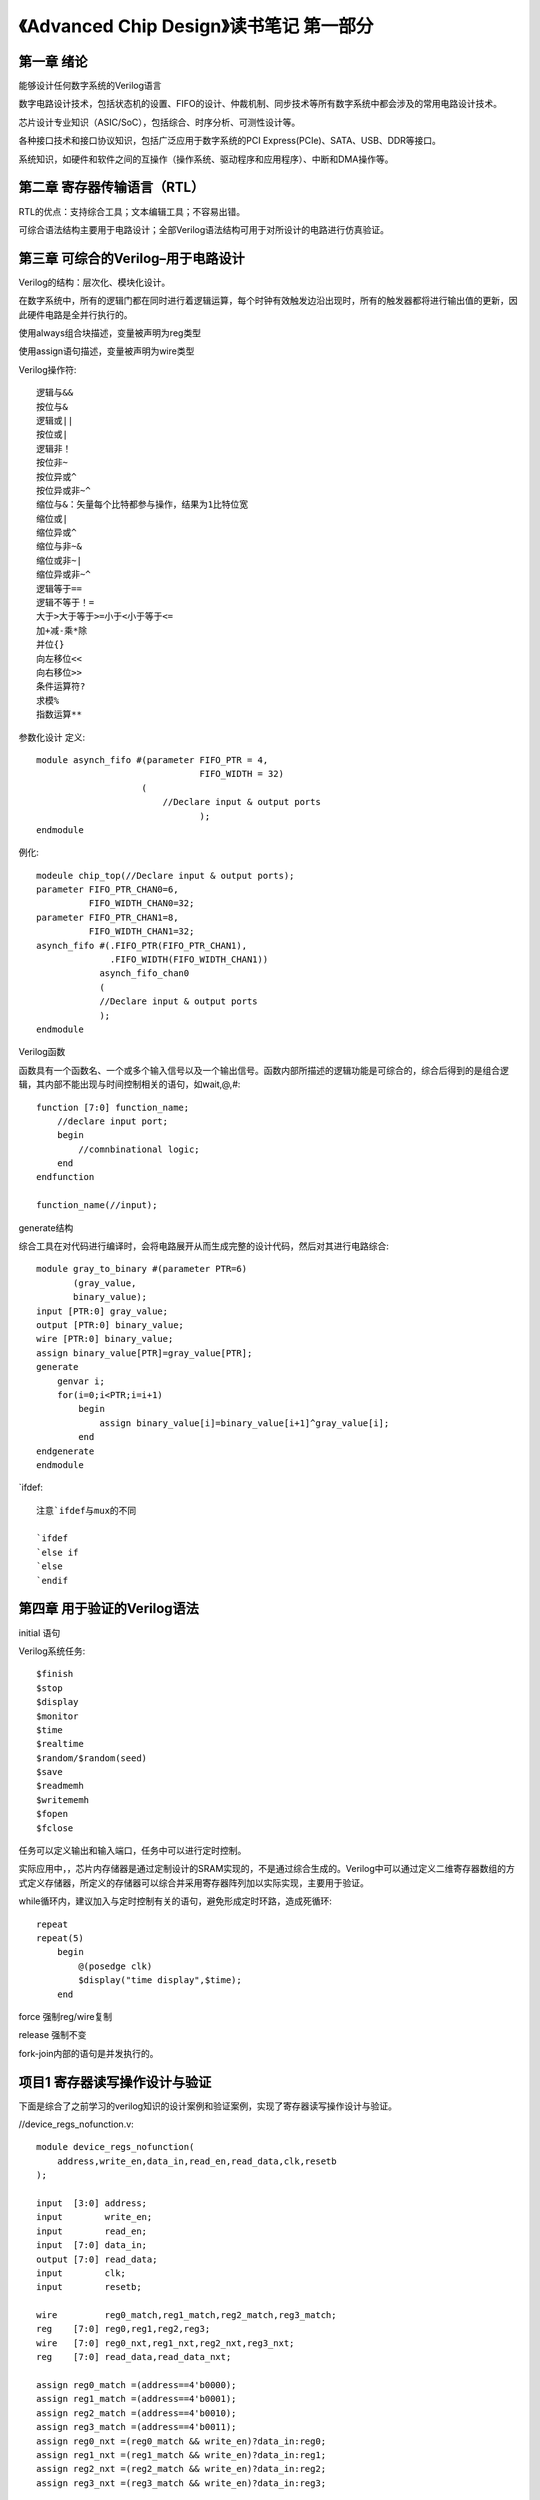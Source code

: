 《Advanced Chip Design》读书笔记 第一部分
================================================================

第一章 绪论
--------------------------------

能够设计任何数字系统的Verilog语言

数字电路设计技术，包括状态机的设置、FIFO的设计、仲裁机制、同步技术等所有数字系统中都会涉及的常用电路设计技术。

芯片设计专业知识（ASIC/SoC），包括综合、时序分析、可测性设计等。

各种接口技术和接口协议知识，包括广泛应用于数字系统的PCI Express(PCIe)、SATA、USB、DDR等接口。

系统知识，如硬件和软件之间的互操作（操作系统、驱动程序和应用程序）、中断和DMA操作等。

第二章 寄存器传输语言（RTL）
--------------------------------

RTL的优点：支持综合工具；文本编辑工具；不容易出错。

可综合语法结构主要用于电路设计；全部Verilog语法结构可用于对所设计的电路进行仿真验证。

第三章 可综合的Verilog–用于电路设计
--------------------------------

Verilog的结构：层次化、模块化设计。

在数字系统中，所有的逻辑门都在同时进行着逻辑运算，每个时钟有效触发边沿出现时，所有的触发器都将进行输出值的更新，因此硬件电路是全并行执行的。

使用always组合块描述，变量被声明为reg类型

使用assign语句描述，变量被声明为wire类型

Verilog操作符::

    逻辑与&&
    按位与&
    逻辑或||
    按位或|
    逻辑非！
    按位非~
    按位异或^
    按位异或非~^
    缩位与&：矢量每个比特都参与操作，结果为1比特位宽
    缩位或|
    缩位异或^
    缩位与非~&
    缩位或非~|
    缩位异或非~^
    逻辑等于==
    逻辑不等于！=
    大于>大于等于>=小于<小于等于<=
    加+减-乘*除
    并位{}
    向左移位<<
    向右移位>>
    条件运算符?
    求模%
    指数运算**

参数化设计
定义::

    module asynch_fifo #(parameter FIFO_PTR = 4,
                                   FIFO_WIDTH = 32)
                        (
                            //Declare input & output ports
                                   );
    endmodule

例化::

    modeule chip_top(//Declare input & output ports);
    parameter FIFO_PTR_CHAN0=6,
              FIFO_WIDTH_CHAN0=32;
    parameter FIFO_PTR_CHAN1=8,
              FIFO_WIDTH_CHAN1=32;
    asynch_fifo #(.FIFO_PTR(FIFO_PTR_CHAN1),
                  .FIFO_WIDTH(FIFO_WIDTH_CHAN1))
                asynch_fifo_chan0
                (
                //Declare input & output ports
                );
    endmodule

Verilog函数

函数具有一个函数名、一个或多个输入信号以及一个输出信号。函数内部所描述的逻辑功能是可综合的，综合后得到的是组合逻辑，其内部不能出现与时间控制相关的语句，如wait,@,#::

    function [7:0] function_name;
        //declare input port;
        begin
            //comnbinational logic;
        end
    endfunction

    function_name(//input);

generate结构

综合工具在对代码进行编译时，会将电路展开从而生成完整的设计代码，然后对其进行电路综合::

    module gray_to_binary #(parameter PTR=6)
           (gray_value,
           binary_value);
    input [PTR:0] gray_value;
    output [PTR:0] binary_value;
    wire [PTR:0] binary_value;
    assign binary_value[PTR]=gray_value[PTR];
    generate
        genvar i;
        for(i=0;i<PTR;i=i+1)
            begin
                assign binary_value[i]=binary_value[i+1]^gray_value[i];
            end
    endgenerate
    endmodule

`ifdef::

    注意`ifdef与mux的不同

    `ifdef
    `else if
    `else
    `endif

第四章 用于验证的Verilog语法
--------------------------------
initial 语句

Verilog系统任务::

    $finish
    $stop
    $display
    $monitor
    $time
    $realtime
    $random/$random(seed)
    $save
    $readmemh
    $writememh
    $fopen
    $fclose

任务可以定义输出和输入端口，任务中可以进行定时控制。

实际应用中，，芯片内存储器是通过定制设计的SRAM实现的，不是通过综合生成的。Verilog中可以通过定义二维寄存器数组的方式定义存储器，所定义的存储器可以综合并采用寄存器阵列加以实际实现，主要用于验证。

while循环内，建议加入与定时控制有关的语句，避免形成定时环路，造成死循环::

    repeat
    repeat(5)
        begin
            @(posedge clk)
            $display("time display",$time);
        end

force 强制reg/wire复制

release 强制不变

fork-join内部的语句是并发执行的。

项目1 寄存器读写操作设计与验证
--------------------------------

下面是综合了之前学习的verilog知识的设计案例和验证案例，实现了寄存器读写操作设计与验证。

//device_regs_nofunction.v::

    module device_regs_nofunction(
        address,write_en,data_in,read_en,read_data,clk,resetb
    );

    input  [3:0] address;
    input        write_en;
    input        read_en;
    input  [7:0] data_in;
    output [7:0] read_data;
    input        clk;
    input        resetb;

    wire         reg0_match,reg1_match,reg2_match,reg3_match;
    reg    [7:0] reg0,reg1,reg2,reg3;
    wire   [7:0] reg0_nxt,reg1_nxt,reg2_nxt,reg3_nxt;
    reg    [7:0] read_data,read_data_nxt;

    assign reg0_match =(address==4'b0000);
    assign reg1_match =(address==4'b0001);
    assign reg2_match =(address==4'b0010);
    assign reg3_match =(address==4'b0011);
    assign reg0_nxt =(reg0_match && write_en)?data_in:reg0;
    assign reg1_nxt =(reg1_match && write_en)?data_in:reg1;
    assign reg2_nxt =(reg2_match && write_en)?data_in:reg2;
    assign reg3_nxt =(reg3_match && write_en)?data_in:reg3;

    always @(posedge clk or negedge resetb)
    begin
        if(!resetb)
            begin
                reg0<='d0;
                reg1<='d0;
                reg2<='d0;
                reg3<='d0;
                read_data<='d0;
            end
        else
            begin
                reg0<=reg0_nxt;
                reg1<=reg1_nxt;
                reg2<=reg2_nxt;
                reg3<=reg3_nxt;
                read_data<=read_data_nxt;
            end
    end

    always @(*)
    begin
        read_data_nxt =read_data;
        if(read_en)begin
            case(1'b1)
                reg0_match:read_data_nxt=reg0;
                reg1_match:read_data_nxt=reg1;
                reg2_match:read_data_nxt=reg2;
                reg3_match:read_data_nxt=reg3;
            endcase
        end
    end
    endmodule

\\device_regs_withfunction.v::

    module device_regs_withfunction(
        address,write_en,data_in,read_en,read_data,clk,resetb
    );

    input  [3:0] address;
    input        write_en;
    input        read_en;
    input  [7:0] data_in;
    output [7:0] read_data;
    input        clk;
    input        resetb;

    reg    [7:0] reg0,reg1,reg2,reg3;
    reg    [7:0] read_data,read_data_nxt;

    function [7:0] reg_nxt;
        input [3:0] address;
        input write_en;
        input [7:0] data_in;
        input [7:0] reg_temp;
        input [3:0] reg_address;
        begin
            assign reg_nxt =((address==reg_address) && write_en)?data_in:reg_temp;
        end
    endfunction

    always @(posedge clk or negedge resetb)
    begin
        if(!resetb)
            begin
                reg0<='d0;
                reg1<='d0;
                reg2<='d0;
                reg3<='d0;
                read_data<='d0;
            end
        else
            begin
                reg0<=reg_nxt(address,write_en,data_in,reg0,4'b0000);
                reg1<=reg_nxt(address,write_en,data_in,reg1,4'b0001);
                reg2<=reg_nxt(address,write_en,data_in,reg2,4'b0010);
                reg3<=reg_nxt(address,write_en,data_in,reg3,4'b0011);
                read_data<=read_data_nxt;
            end
    end

    always @(*)
    begin
        read_data_nxt =read_data;
        if(read_en)begin
            case(1'b1)
                (address==4'b0000) :read_data_nxt=reg0;
                (address==4'b0001) :read_data_nxt=reg1;
                (address==4'b0010) :read_data_nxt=reg2;
                (address==4'b0011) :read_data_nxt=reg3;
                endcase
        end
    end
    endmodule

\\testbench_top.v::

    module testbench_top();
    reg  [3:0] address_tb;
    reg  [7:0] wrdata_tb;
    reg        write_en_tb,read_en_tb;
    reg        clk_tb,resetb_tb;
    wire [7:0] rddata_tb;

    parameter CLKTB_HALF_PERIOD = 5;
    parameter RST_DEASSERT_DLY  = 100;
    parameter REG0_OFFSET = 4'b0000;
    parameter REG1_OFFSET = 4'b0001;
    parameter REG2_OFFSET = 4'b0010;
    parameter REG3_OFFSET = 4'b0011;

    initial begin
                               clk_tb=1'b0;
        forever begin
            #CLKTB_HALF_PERIOD clk_tb=~clk_tb;
        end
    end
    initial begin
                          resetb_tb = 1'b0;
        #RST_DEASSERT_DLY resetb_tb = 1'b1;
    end

    initial begin
        address_tb ='h0;
        wrdata_tb  ='h0;
        write_en_tb=1'b0;
        read_en_tb =1'b0;
    end

    device_regs_nofunction device_regs_withfunction_0(
        .clk(clk_tb),
        .resetb(resetb_tb),
        .address(address_tb),
        .write_en(write_en_tb),
        .read_en(read_en_tb),
        .data_in(wrdata_tb),
        .read_data(rddata_tb)
    );

    task reg_write;
        input [3:0] address_in;
        input [7:0] data_in;

        begin
            @(posedge clk_tb);
                #1 address_tb =address_in;
            @(posedge clk_tb);
                #1 write_en_tb = 1'b1;
                wrdata_tb=data_in;
            @(posedge clk_tb);
                #1
                write_en_tb =1'b0;
                address_tb  =4'hF;
                wrdata_tb   =4'h0;
        end
    endtask

    task reg_read;
        input [3:0] address_in;
        input [7:0] expected_data;

        begin
            @(posedge clk_tb);
                #1 address_tb =address_in;
            @(posedge clk_tb);
                #1 read_en_tb = 1'b1;
            @(posedge clk_tb);
                #1 read_en_tb = 1'b0;
                address_tb=4'hF;
            @(posedge clk_tb);
            if(expected_data===rddata_tb)
                $display("data matches:expected_data=%h,actual_data=%h",expected_data,rddata_tb);
            else
                $display("Error:data mismatch:expected_data=%h,actual_data=%h",expected_data,rddata_tb);
        end
    endtask

    initial begin
        #1000;
            reg_write(REG0_OFFSET,8'hA5);
            reg_read(REG0_OFFSET,8'hA5);
            reg_write(REG1_OFFSET,8'hA6);
            reg_read(REG1_OFFSET,8'hA6);
            reg_write(REG2_OFFSET,8'hA7);
            reg_read(REG2_OFFSET,8'hA7);
            reg_write(REG3_OFFSET,8'hA8);
            reg_read(REG3_OFFSET,8'hA8);
            $finish;
    end

    `ifdef FSDB
    initial begin
        $fsdbDumpfile("tb_counter.fsdb");
        $fsdbDumpvars;
    end
    `endif

    endmodule
